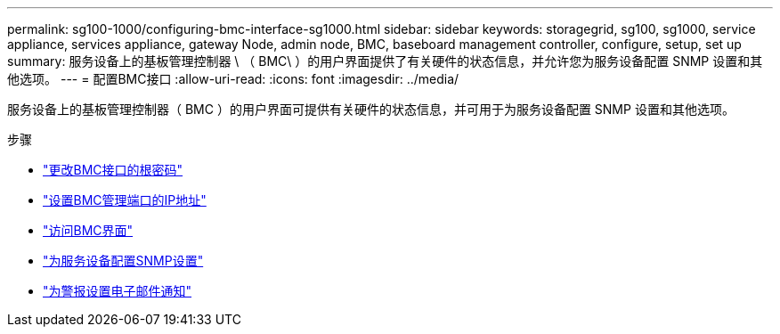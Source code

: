 ---
permalink: sg100-1000/configuring-bmc-interface-sg1000.html 
sidebar: sidebar 
keywords: storagegrid, sg100, sg1000, service appliance, services appliance, gateway Node, admin node, BMC, baseboard management controller, configure, setup, set up 
summary: 服务设备上的基板管理控制器 \ （ BMC\ ）的用户界面提供了有关硬件的状态信息，并允许您为服务设备配置 SNMP 设置和其他选项。 
---
= 配置BMC接口
:allow-uri-read: 
:icons: font
:imagesdir: ../media/


[role="lead"]
服务设备上的基板管理控制器（ BMC ）的用户界面可提供有关硬件的状态信息，并可用于为服务设备配置 SNMP 设置和其他选项。

.步骤
* link:changing-root-password-for-bmc-interface-sg1000.html["更改BMC接口的根密码"]
* link:setting-ip-address-for-bmc-management-port-sg1000.html["设置BMC管理端口的IP地址"]
* link:accessing-bmc-interface-sg1000.html["访问BMC界面"]
* link:configuring-snmp-settings-for-sg1000.html["为服务设备配置SNMP设置"]
* link:setting-up-email-notifications-for-alerts.html["为警报设置电子邮件通知"]

